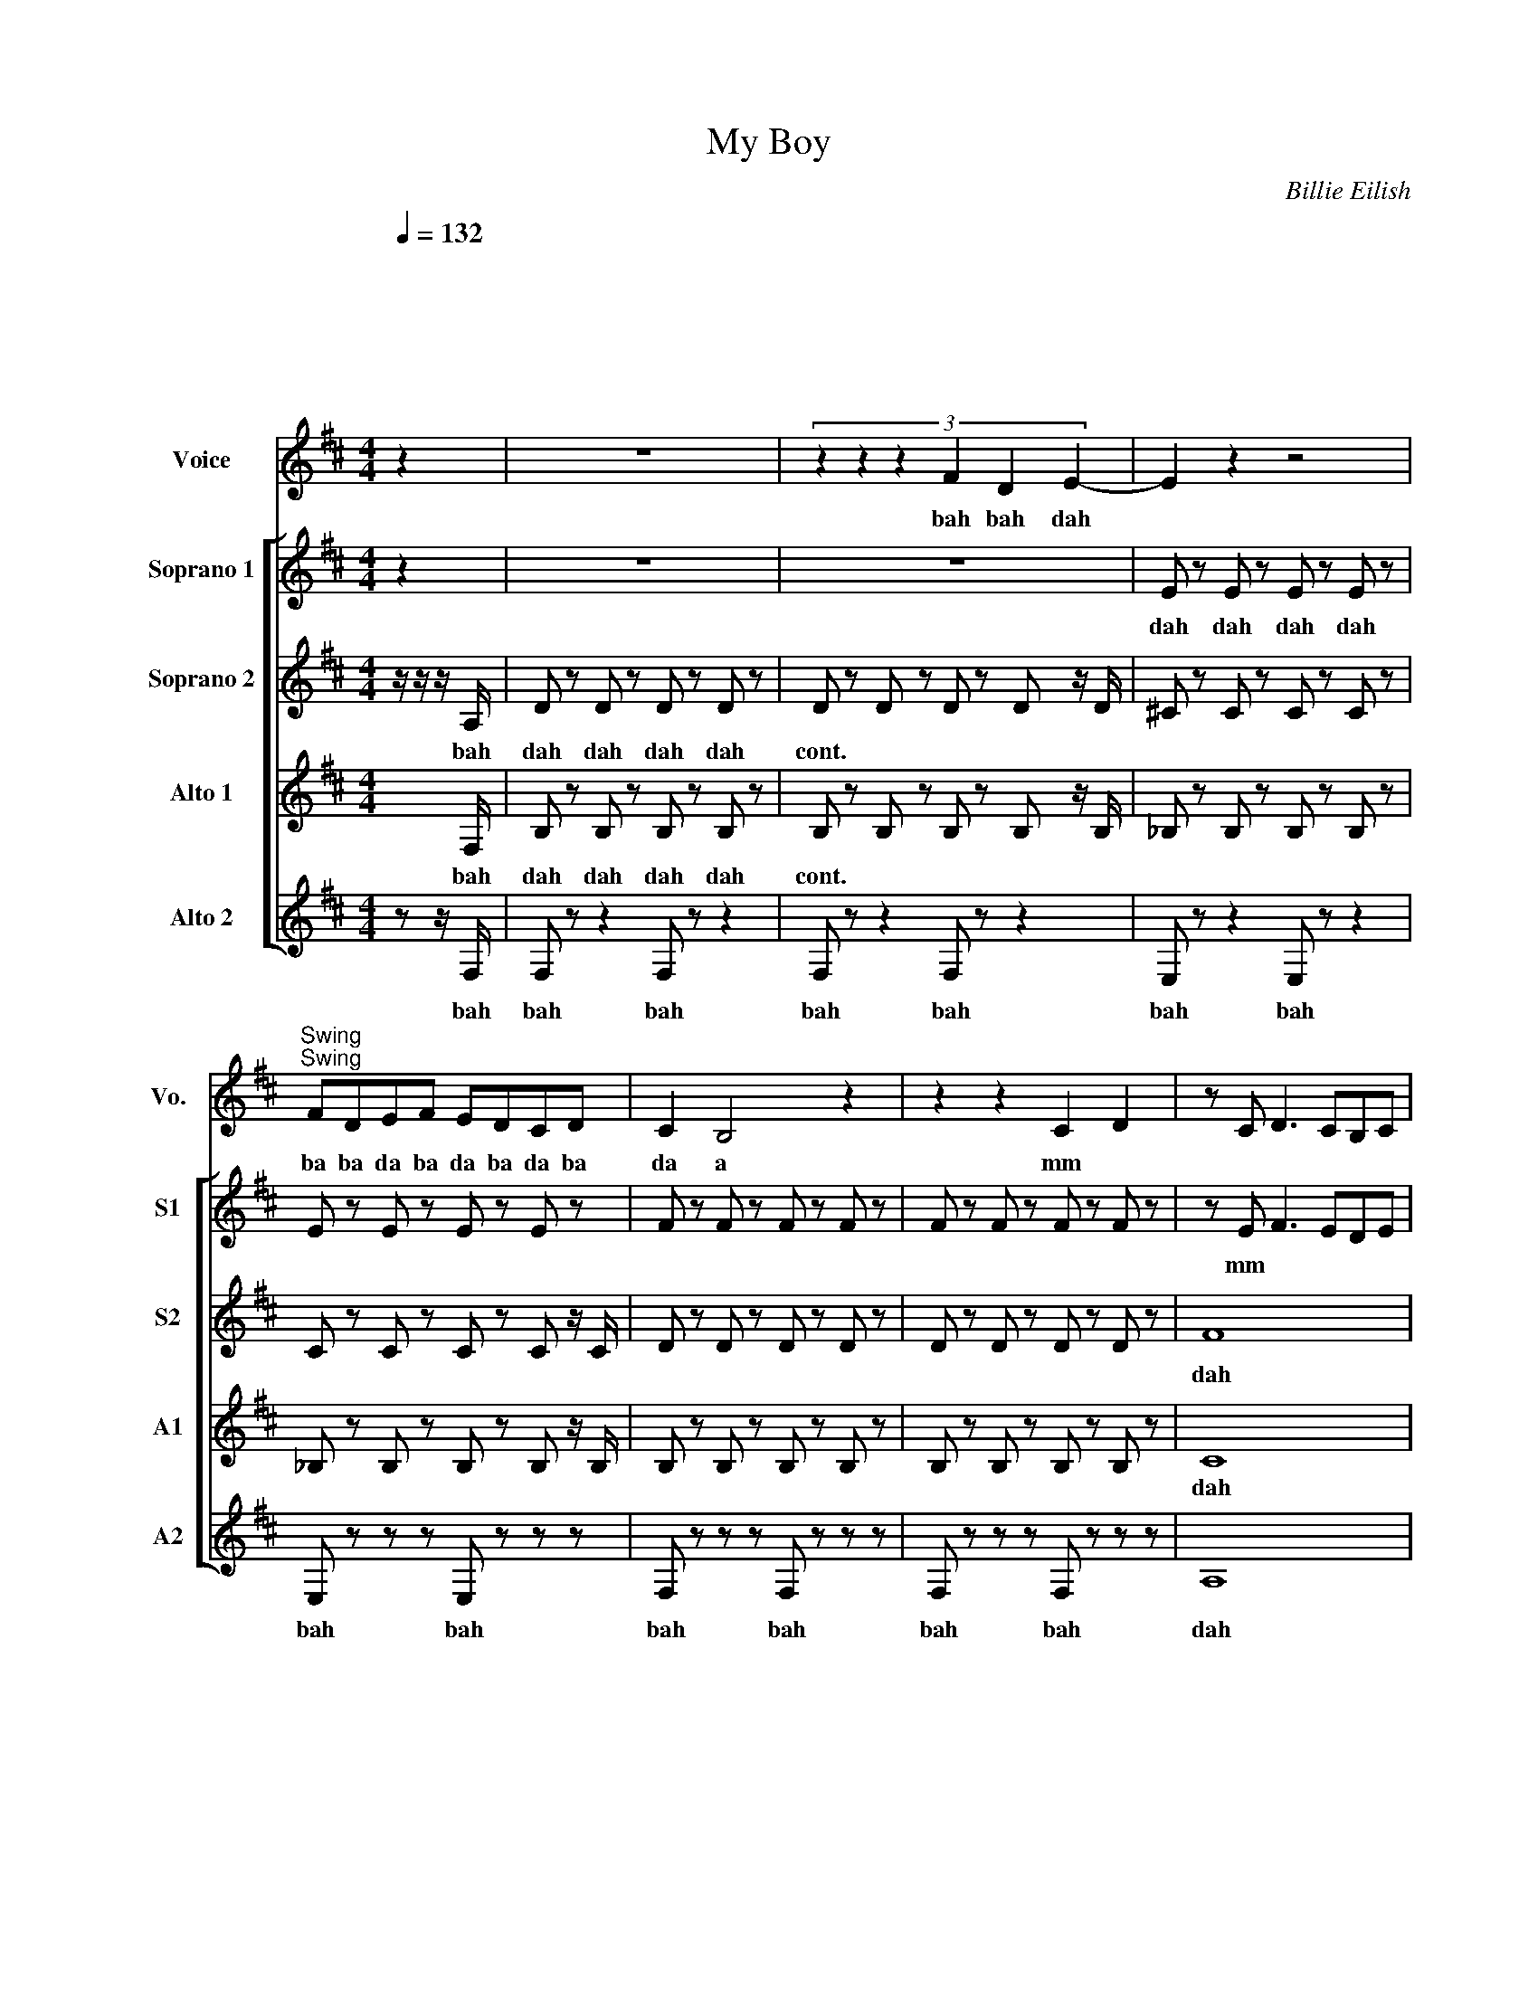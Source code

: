 X:1
T:My Boy
C:Billie Eilish
%%score 1 [ 2 3 4 5 ]
L:1/8
Q:1/4=132
M:4/4
I:linebreak $
K:D
V:1 treble nm="Voice" snm="Vo."
L:1/4
V:2 treble nm="Soprano 1" snm="S1"
L:1/4
V:3 treble nm="Soprano 2" snm="S2"
V:4 treble nm="Alto 1" snm="A1"
V:5 treble nm="Alto 2" snm="A2"
V:1
"^\n\n\n\n \n\n\n\n\n\n" z | z4 | (3:2:6z z z F D E- | E z z2 |$ %4
w: ||bah bah dah||
"^Swing""^Swing" F/D/E/F/ E/D/C/D/ | C B,2 z | z z C D | z/ C/ D3/2 C/B,/C/ |$ ^A,2 z z/ E/ | %9
w: ba ba da ba da ba da ba|da a|mm *||* My|
 F2 D/ C B,/- | B,/ z/ z D B,- |$ B, E C3/2 B,/ | ^A, z z/ z/ z/ C/ | D2 C2 | B,2 A, A,- |$ %15
w: boy's be ing suss|* he was|* sha- dy e-|nough but|now hes|just a sha|
 A, F,2 z | x2 z E | F2 F F | D B,2 D |$ E D C3/2 B,/ | _B,3 C/<C/ | (3D C3/2 B,7/2 | %22
w: * dow|My|boy loves his|fr- iends like|I love my split|ends and by|that I mean|
 z B, B, B,/B,/- | B,/4 z/4 z/ z z2 |$[Q:1/4=170]"^\n\n""^forte" F D2 F | D2 F D | B,3 z | z z D2 | %28
w: He cuts 'em off||My boy My|boy My b-|oy|Don't|
 B2 A2 | G2 F F- |$ F E/ D2 z/ | z z3 | F D2 F | D2 F D | B,3 z | z D D3/2 D/ | C B, C D |$ %37
w: love me|like he promised-|||My boy My|boy My b-|oy|He ain't a|man and sure as|
 C- C C3/2 C/- | C B,/ z/ z2 | z3 E | F2 D C |$ B, z z D/D/ | E D C3/2 B,/ | ^A, z z C/C/ | %44
w: hell * ain't honest-||my|boys be- in'|sus and he|dont know how to|cuss he just|
 D2 C B, |$ B,3/2 A,/ B, A, | A, F, z2 | z3 E | F3/2 E/ F/E/ F | D B,3/2 D D/ |$ E3/2 D/ C B, | %51
w: sounds like hes|try- na be his|fa- ther|my|boys an u- gl- y|cry- er but hes|such a pre- tty|
 _B,2 z C/C/ | D/ C3/2 B,2 | z A, B, D- | D B,/A,/ B,2 | z4 |$ F D2 F | D2 F D | B,3 z | z z D2 | %60
w: liar and by|that I mean|he said he-|d cha- a- nge||My boy My|boy My bo-|oy|dont|
 B2 A2 | G2 F F- | F E/ D2 z/ |$ z z3 | F D2 F | D2 F D | B,3 z | z D D3/2 D/ | C B, C D |$ %69
w: love me|like he pro-|mi * sed||My boy my|boy my boy||he aint a|man and sure as|
 C- C C3/2 C/- | C B,/ z/ z2 | z4 | z4 | z4 | z4 |$ z4 | z4 | z4 | z4 | z4 | z4 |$ z4 | z4 | z4 | %84
w: hell * aint ho|* nest||||||||||||||
 z4 |$ z4 | z4 | z4 | F D2 [FA] |"^harmony" [DB]2 F D |"^trill for 8 beats" [B,E]3 z | z z D2 | %92
w: ||||||||
 B2 A2 | G2 F F- |$ F E/ D2 z/ | z z3 | [FA] [DB]2 [FA] | [DF]2 F D | B,3 z | z D D3/2 D/ | %100
w: ||||||||
 C B, C D |$ C- C C3/2 C/- | C B,/ z/ z2 | z2 z D | F F G F | E2 D F- | F F/F/- F/E/ D | %107
w: |||||||
 B,3/2 B,/ D D |$ E3/2 D/ C2 | ^A,2 C D- | D B,2 D | G F G F | E2 D F- | F F/F/- F/E/ D | %114
w: |||||||
 B,3/2 B,/ D D |$ E3/2 D/ C2 | ^A,2 C D- | D B,3 | z4 |] %119
w: |||||
V:2
 z | z4 | z4 | E/ z/ E/ z/ E/ z/ E/ z/ |$ E/ z/ E/ z/ E/ z/ E/ z/ | F/ z/ F/ z/ F/ z/ F/ z/ | %6
w: |||dah dah dah dah|||
 F/ z/ F/ z/ F/ z/ F/ z/ | z/ E/ F3/2 E/D/E/ |$ C3/2 z/ z2 | z4 | z4 |$ z G E3/2 z/ | z4 | F2 E2 | %14
w: |mm * * * *||||sha- dy||dah dah|
 D2 F F |$ C C2 z | c2 e2 | z2 B B | z4 |$ z2 _B B | z4 | F2 D2 |!<(! [FB]4!<)! | z4 |$ z3 B | %25
w: dah a sha|dow- *|doh doh|doh doh||doh doh||dah dah|ah||my|
 z3 B | z4 | z4 | z4 | z4 |$ z d3 | ^A- A f2 | z4 | z4 | z4 | z2 F3/2 A/ | G4 |$ E4 | B4 | z4 | %40
w: my|||||doo|doo * doo||||doo doo|doo|doo|dah||
 z4 |$ B z B z | z4 | ^A z A z | z4 |$ z4 | z4 | c2 e2 | A3/2 G/ A/G/ A | F D3/2 F F/ |$ %50
w: |sus sus||cuss cuss|||||||
 F3/2 F/ E D | C2 z2 | z4 | z4 | z4 | z4 |$ z3 B | z3 B | z4 | z4 | z4 | z4 | z d3 |$ ^A- A f2 | %64
w: ||||||||||||||
 z4 | z4 | z4 | z2 F3/2 A/ | G4 |$ E4 | B4 | z4 | z4 | z2 d2 | B z z2 |$ z2 A2 | F z z2 | z4 | %78
w: |||||||||oo|oo|oo|oo||
 F d3 | ^A- A f2 | B D F D |$ B D F C | B D F D | B D F D | G F E D |$ E D C D | B, z z2 | z4 | %88
w: oo oo|oo oo *|doo doo doo doo|doo doo doo doo|doo doo doo doo|doo doo doo doo|love love love love|love love love love|love||
 z3 B | z3 B | z4 | z4 | z4 | z4 |$ z d3 | ^A- A f2 | z4 | z4 | z4 | z2 F3/2 A/ | G4 |$ E4 | B4 | %103
w: |||||||||||||||
 B B z2 | G B d B | G B d B | B d f d | B d f d |$ B4 | _B4 | B3 z | B A B A | G2 F A- | %113
w: ||||||||want me to be|yours well then|
 A A/A/- A/G/ F | D3/2 D/ F F |$ z4 | z4 | z2 z z | z4 |] %119
w: * you got * ta be|mine and if you|||||
V:3
 z/ z/ z/ A,/ | D z D z D z D z | D z D z D z D z/ D/ | ^C z C z C z C z |$ C z C z C z C z/ C/ | %5
w: bah|dah dah dah dah|cont. * * * *|||
 D z D z D z D z | D z D z D z D z | F8 |$ c4 (3:2:6cccccc | D z D z D z D z | %10
w: ||dah|bah ba da dat da da dat|dah dah dah dah|
 D z D z D z D z/ D/ |$ C z C z C z C z | C z C z C z C z | D z D z F4 | E4 D2 D2 |$ F8 | %16
w: cont. * * * *|||* * dah|dah a sha|dow|
 _B4 (3:2:6BBBBBB | D2 B,2 D2 B,2 | D2 B,2 D2 B,2 |$ _B2 z2 B2 z2 | _B2 C2 F2 C2 | D4 F4 | E8 | %23
w: bah ba da dat da da dat|doo doo doo doo|doo doo doo doo|doh doh|doh doh doh doh|dah dah|ah|
 z8 |$ A2 F4 A2 | F4 A2 F2 | D6 z2 | z2 z2 F4 | d4 c4 | B4 A2 A2- |$ A2 G F4 z | z2 z2 z4 | %32
w: |my boy my|boy my b-|oy|Don't|love me|like he promised-|||
 A2 F4 A2 | F4 A2 F2 | D6 z2 | z2 F2 F3 F | E2 D2 E2 F2 |$ z8 | B2 B2 BB B2 | B z z2 z4 | %40
w: My boy my|boy my b-|oy|He ain't a|man and sure as||dn dn da da dat|dat|
 D z D z D z D z |$ D z D z D z D z | z z C z C z C z | C z C z C z C z | D z D z F4 |$ E4 D2 D2 | %46
w: dah * * *||||||
 F8 | A4 c4 | D2 B,2 D2 B,2 | D2 B,2 D2 B,2 |$ _B2 C2 B2 C2 | _B2 C2 F2 C2 | D4 F4 | E8 | F8 | %55
w: |||||||||
 z8 |$ A2 F4 A2 | F4 A2 F2 | D6 z2 | z2 z2 F4 | d4 c4 | B4 A2 A2- | A2 G F3- F z |$ z2 z2 z4 | %64
w: |||||||||
 A2 F4 A2 | F4 A2 F2 | D6 z2 | z2 F2 F3 F | E2 D2 E2 F2 |$ z8 | B2 B2 BB B2 | B z z4 E2 | %72
w: |||||||* my|
 F2 z2 z4 | z2 E2 z2 E2 | F2 z4 E2 |$ D2 B,2 z2 E2 | D2 D2 z4 | z2 E2 z2 E2 | D2 D2 C3 B, | %79
w: boy|my my|boy my|bo- y I|love love|I I|love love my split|
 _B,2 z4 E2 | F2 z2 z4 |$ z2 E2 z2 E2 | F2 z4 E2 | D2 B,2 z2 E2 | D2 D2 D2 D2 |$ %85
w: end My|boy|my my|boy my|bo- y *|love love love love|
 [_B,G]2 [B,F]2 [B,E]2 B,2 | B,2 z2 z4 | z8 | A2 F4 A2 | F4 A2 F2 | D6 z2 | z2 z2 F4 | d4 c4 | %93
w: love love love love|love|||||||
 B4 A2 A2- |$ A2 G F3- F z | z2 z2 z4 | A2 F4 A2 | F4 A2 F2 | D6 z2 | z2 F2 F3 F | E2 D2 E2 F2 |$ %101
w: ||||||||
 z8 | B2 B2 BB B2- | B6 z2 | d8 | d8 | F8 | F8 |$ c8 | F8 | F6 z2 | G2 F2 G2 F2 | E4 D2 F2- | %113
w: |||oo|oo|oo|oo|oo|oo|oo|want me to be|yours well then|
 F2 FF- FE D2 | B,3 B, D2 D2 |$ z8 | z8 | z4 z2 z2 | z8 |] %119
w: * you got * ta be|mine and if you|||||
V:4
 x x/ F,/ | B, z B, z B, z B, z | B, z B, z B, z B, z/ B,/ | _B, z B, z B, z B, z |$ %4
w: bah|dah dah dah dah|cont. * * * *||
 _B, z B, z B, z B, z/ B,/ | B, z B, z B, z B, z | B, z B, z B, z B, z | C8 |$ F4 (3:2:6FFFEEE | %9
w: |||dah|bah ba da dat da da dat|
 B, z B, z B, z B, z | B, z B, z B, z B, z/ B,/ |$ _B, z B, z B, z B, z | _B, z B, z B, z B, z | %13
w: dah dah dah dah||||
 B, z B, z B, z B, z | F4 B,2 B,2 |$ C8 | F4 (3:2:6FFFFED | B, z B, z B, z B, z | %18
w: |dah a sha|dow|bah ba da dat da da dat|doo doo doo doo|
 B, z B, z B, z B, z |$ _B, z B, z B, z B, z | _B, z B, z B, z B, z | B,8 | B,8 | z8 |$ D2 D2 z4 | %25
w: doo doo doo doo|doh doh doh doh|doh doh doh doh|dah|ah||dn dn|
 D2 D2 C2 C2 | B,2 B,4 z2 | B,2 B,2 A,2 A,2 | z8 | z4 A,4 |$ D2 D4- DD | C2 C6 | D2 D2 z4 | %33
w: dn dn dn dn|dn dn|dn dn dn dn|||||dn dn|
 D2 D2 C2 C2 | B,2 B,4 z2 | B,2 B,2 A,2 A,2 | D2 D4 z2 |$ _B,2 B,2 A,2 A,2 | B,2 B,2 B,B, B,2 | %39
w: dn dn dn dn|dn dn|dn dn dn dn|dn dn|dn dn dn dn|dn dn da da dat|
 B, z z2 z4 | B, z B, z B, z B, z |$ B, z B, z B, z B,2 | _B, z B, z B, z B, z | %43
w: dat|dah * * *|||
 _B, z B, z B, z B, z | B, z B, z B, z B, z |$ F4 B,2 B,2 | C8 | F4 (3:2:2F4 E2 | %48
w: |||||
 B, z B, z B, z B, z | B, z B, z B, z B, z |$ _B, z B, z B, z B, z | _B, z B, z B, z B, z | B,8 | %53
w: |||||
 B,8 | B,8 | z8 |$ D2 D2 z4 | D2 D2 C2 C2 | B,2 B,4 z2 | B,2 B,2 A,2 A,2 | z8 | z4 A,4 | %62
w: |||||||||
 D2 D4- DD |$ C2 C6 | D2 D2 z4 | D2 D2 C2 C2 | B,2 B,4 z2 | B,2 B,2 A,2 A,2 | D2 D4 z2 |$ %69
w: |||||||
 _B,2 B,2 A,2 A,2 | B,2 B,2 B,B, B,2 | B, z z2 B,A, G,2 | z8 | z8 | z8 |$ z8 | z8 | z8 | z8 | z8 | %80
w: ||* da da dum|||||||||
 z4 C2 D2 |$ B,2 z2 C2 D2 | B,2 z2 C2 D2 | B,2 z2 C2 D2 | B,2 z2 C2 D2 |$ _B,2 z2 B,2 C2 | %86
w: love~ love|love love love|love love love|love love love|love love love|love love love|
 B,2 z2 z4 | z8 | D2 D2 z4 | D2 D2 C2 C2 | B,2 B,4 z2 | B,2 B,2 A,2 A,2 | z8 | z4 A,4 |$ %94
w: love||||||||
 D2 D4- DD | C2 C6 | D2 D2 z4 | D2 D2 C2 C2 | B,2 B,4 z2 | B,2 B,2 A,2 A,2 | D2 D4 z2 |$ %101
w: |||||||
 _B,2 B,2 A,2 A,2 | B,2 B,2 B,B, B,2 | B,2 B,2 z4 | B8 | B8 | D8 | D8 |$ F8 | C8 | D6 z2 | %111
w: ||||||||||
 G2 F2 G2 F2 | E4 D2 F2- | F2 FF- FE D2 | B,3 B, D2 D2 |$ z8 | z8 | z4 z2 z2 | z8 |] %119
w: want me to be|yours well then|* you got * ta be|mine and if *|||||
V:5
 z z/ F,/ | F, z z2 F, z z2 | F, z z2 F, z z2 | E, z z2 E, z z2 |$ E, z z z E, z z z | %5
w: |||||
w: bah|bah bah|bah bah|bah bah|bah bah|
 F, z z z F, z z z | F, z z z F, z z z | A,8 |$ C4 (3:2:6CCCCCC | F, z z2 F, z z2 | %10
w: |||||
w: bah bah|bah bah|dah|bah ba da dat da da dat|bah bah|
 F, z z2 F, z z2 |$ E, z E, z E, z E, z | G,2 F,2 z2 z2 | F, z F, z F, z F, z | %14
w: ||||
w: bah bah|bah bah bah bah|sha dy||
 F, z F, z F, z F, z |$ A,8 | C4 (3:2:6CCCCCC | F, z F, z F, z F, z | F, z F, z F, z F, z |$ %19
w: |dow|bah~ ba da dat da da dat|~~~doo * * *||
w: |||||
 F, z F, z F, z F, z | F, z F, z F, z F, z | F,8- | [C,F,]8 | z8 |$ [G,B,]2 [G,B,]2 z4 | %25
w: |||||dn dn|
w: ||||||
 [G,B,]2 [G,B,]2 A,2 A,2 | G,2 G,4 z2 | G,2 G,2 F,2 F,2 | z8 | z4 F,4 |$ B,2 B,4- B,B, | _B,2 B,6 | %32
w: dn dn dn dn|dn dn|dn dn dn dn|||||
w: |||||||
 [G,B,]2 [G,B,]2 z4 | [G,B,]2 [G,B,]2 A,2 A,2 | G,2 G,4 z2 | G,2 G,2 F,2 F,2 | G,2 G,4 z2 |$ %37
w: |||||
w: |||||
 G,2 G,2 F,2 F,2 | F,2 F,2 F,F, F,2 | F, z z z z4 | F, z F, z F, z F, z |$ F, z F, z F, z F, z | %42
w: |||||
w: |||||
 ^A,8 | C4 C4 | F, z F, z F, z F, z |$ F, z F, z F, z F, z | C,8 | F,4 F, z E, z | F,8- | %49
w: |||||||
w: |||||||
 [D,F,]8 |$ F, z z2 F, z z2 | F, z z2 F, z z2 | E,4 E,4 | G,4 F,4 | F,8 | z8 |$ %56
w: |||||||
w: |||||||
 [G,B,]2 [G,B,]2 z4 | [G,B,]2 [G,B,]2 A,2 A,2 | G,2 G,4 z2 | G,2 G,2 F,2 F,2 | z8 | z4 F,4 | %62
w: ||||||
w: ||||||
 B,2 B,4- B,B, |$ _B,2 B,6 | [G,B,]2 [G,B,]2 z4 | [G,B,]2 [G,B,]2 A,2 A,2 | G,2 G,4 z2 | %67
w: |||||
w: |||||
 G,2 G,2 F,2 F,2 | G,2 G,4 z2 |$ G,2 G,2 F,2 F,2 | F,2 F,2 F,F, F,2 | F, z z2 G,F, E,2 | %72
w: |||||
w: |||||
 D,2 D,2 z4 | z8 | C,2 C,2 z2 z2 |$ z4 A,2 A,2 | G,2 G,2 z4 | z4 z4 | A,2 A,2 z2 z G, | %79
w: dm dm||dm dm|dm dm|dm dm||dm dm da|
w: |||||||
 F,2 F,2 G,F, E,2 | F,2 F,2 z4 |$ E,3/2D,>E,F,/ E,2 D,2 | B,2 B,2 z4 | B,2 B,2 z4 | %84
w: dm dm da da dm|dm dm|da da da da da da|dm dm|dm dm|
w: |||||
 B,2 B,2 B,2 B,2 |$ F,2 F,2 F,2 F,2 | B,2 z2 z4 | z8 | [G,B,]2 [G,B,]2 z4 | %89
w: love love love love|love love love love|love|||
w: |||||
 [G,B,]2 [G,B,]2 A,2 A,2 | G,2 G,4 z2 | G,2 G,2 F,2 F,2 | z8 | z4 F,4 |$ B,2 B,4- B,B, | _B,2 B,6 | %96
w: |||||||
w: |||||||
 [G,B,]2 [G,B,]2 z4 | [G,B,]2 [G,B,]2 A,2 A,2 | G,2 G,4 z2 | G,2 G,2 F,2 F,2 | G,2 G,4 z2 |$ %101
w: |||||
w: |||||
 G,2 G,2 F,2 F,2 | F,2 F,2 F,F, F,2 | F,2 F,2 z4 | G,8 | G,8 | B,8 | B,8 |$ F8 | ^A,8 | B,6 z2 | %111
w: ||||||||||
w: ||||||||||
 E2 D2 E2 D2 | C4 B,2 D2- | D2 DD- DB, A,2 | B,3 B, D2 D2 |$ z8 | z8 | z4 z2 z2 | z8 |] %119
w: ||||||||
w: ||||||||
